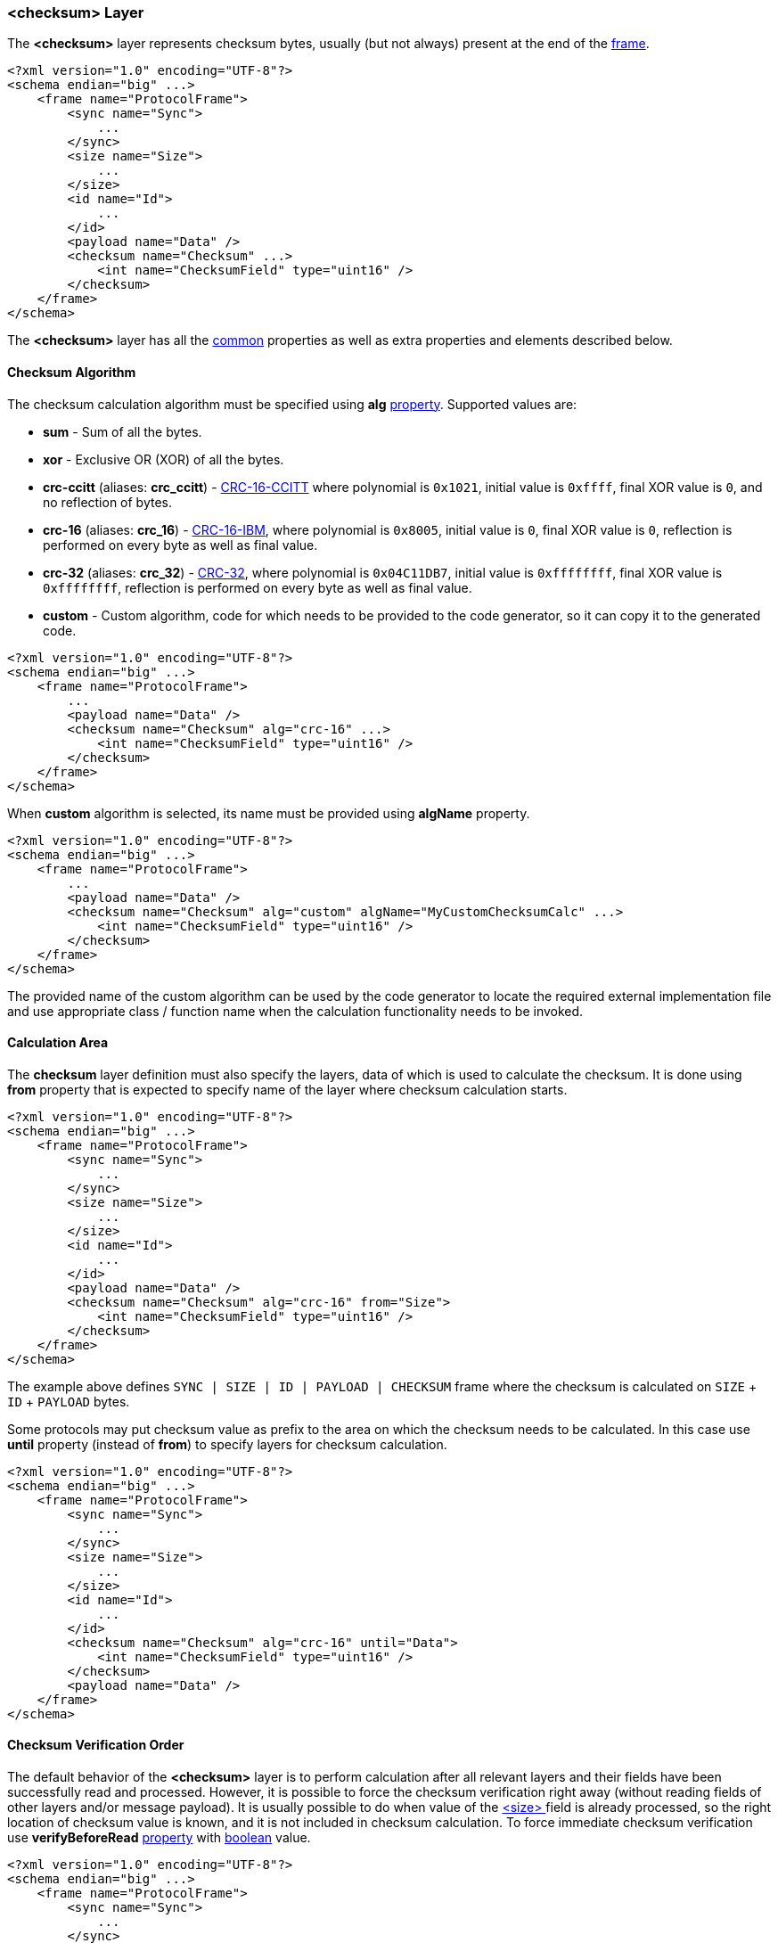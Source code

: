 [[frames-checksum]]
=== &lt;checksum&gt; Layer ===
The **&lt;checksum&gt;** layer represents checksum bytes, usually (but not always) 
present at the end of the <<frames-frames, frame>>. 
[source, xml]
----
<?xml version="1.0" encoding="UTF-8"?>
<schema endian="big" ...>
    <frame name="ProtocolFrame">
        <sync name="Sync">
            ...
        </sync>
        <size name="Size">
            ...
        </size>
        <id name="Id">
            ...  
        </id>
        <payload name="Data" />
        <checksum name="Checksum" ...>
            <int name="ChecksumField" type="uint16" />
        </checksum>
    </frame>
</schema>
----
The **&lt;checksum&gt;** layer has all the <<frames-common, common>> properties
as well as extra properties and elements described below.

[[frames-checksum-algorithm]]
==== Checksum Algorithm ====
The checksum calculation algorithm must be specified using **alg**
<<intro-properties, property>>. Supported values are:

* **sum** - Sum of all the bytes.
* **xor** - Exclusive OR (XOR) of all the bytes.
* **crc-ccitt** (aliases: **crc_ccitt**) - https://en.wikipedia.org/wiki/Cyclic_redundancy_check[CRC-16-CCITT]
where polynomial is `0x1021`, initial value is `0xffff`, final XOR value is `0`, and no reflection of bytes.
* **crc-16** (aliases: **crc_16**) - https://en.wikipedia.org/wiki/Cyclic_redundancy_check[CRC-16-IBM],
where polynomial is `0x8005`, initial value is `0`, final XOR value is `0`, reflection is performed on every
byte as well as final value.
* **crc-32** (aliases: **crc_32**) - https://en.wikipedia.org/wiki/Cyclic_redundancy_check[CRC-32],
where polynomial is `0x04C11DB7`, initial value is `0xffffffff`, final XOR value is `0xffffffff`, reflection is
performed on every byte as well as final value.
* **custom** - Custom algorithm, code for which needs to be provided to the
code generator, so it can copy it to the generated code.

[source, xml]
----
<?xml version="1.0" encoding="UTF-8"?>
<schema endian="big" ...>
    <frame name="ProtocolFrame">
        ...
        <payload name="Data" />
        <checksum name="Checksum" alg="crc-16" ...>
            <int name="ChecksumField" type="uint16" />
        </checksum>
    </frame>
</schema>
----

When **custom** algorithm is selected, its name must be provided using 
**algName** property.
[source, xml]
----
<?xml version="1.0" encoding="UTF-8"?>
<schema endian="big" ...>
    <frame name="ProtocolFrame">
        ...
        <payload name="Data" />
        <checksum name="Checksum" alg="custom" algName="MyCustomChecksumCalc" ...>
            <int name="ChecksumField" type="uint16" />
        </checksum>
    </frame>
</schema>
----
The provided name of the custom algorithm can be used by the code generator
to locate the required external implementation file and use appropriate 
class / function name when the calculation functionality needs to be invoked.

[[frames-checksum-calculation-area]]
==== Calculation Area ====
The **checksum** layer definition must also specify the layers, data of which is
used to calculate the checksum. It is done using **from** property that is
expected to specify name of the layer where checksum calculation starts.
[source, xml]
----
<?xml version="1.0" encoding="UTF-8"?>
<schema endian="big" ...>
    <frame name="ProtocolFrame">
        <sync name="Sync">
            ...
        </sync>
        <size name="Size">
            ...
        </size>
        <id name="Id">
            ...  
        </id>
        <payload name="Data" />
        <checksum name="Checksum" alg="crc-16" from="Size">
            <int name="ChecksumField" type="uint16" />
        </checksum>
    </frame>
</schema>
----
The example above defines `SYNC | SIZE | ID | PAYLOAD | CHECKSUM` frame where
the checksum is calculated on `SIZE` + `ID` + `PAYLOAD` bytes.

Some protocols may put checksum value as prefix to the area on which the
checksum needs to be calculated. In this case use **until** property (instead
of **from**) to specify layers for checksum calculation.
[source, xml]
----
<?xml version="1.0" encoding="UTF-8"?>
<schema endian="big" ...>
    <frame name="ProtocolFrame">
        <sync name="Sync">
            ...
        </sync>
        <size name="Size">
            ...
        </size>
        <id name="Id">
            ...  
        </id>
        <checksum name="Checksum" alg="crc-16" until="Data">
            <int name="ChecksumField" type="uint16" />
        </checksum>
        <payload name="Data" />
    </frame>
</schema>
----

[[frames-checksum-verification-order]]
==== Checksum Verification Order ====
The default behavior of the **&lt;checksum&gt;** layer is to perform calculation
after all relevant layers and their fields have been successfully read and
processed. However, it is possible to
force the checksum verification right away (without reading fields of other layers
and/or message payload).
It is usually possible to do when value of the <<frames-size, &lt;size&gt; >> field
is already processed, so the right location of checksum value is known, 
and it is not included in checksum calculation. To force immediate checksum
verification use **verifyBeforeRead** <<intro-properties, property>> with
<<intro-boolean, boolean>> value.
[source, xml]
----
<?xml version="1.0" encoding="UTF-8"?>
<schema endian="big" ...>
    <frame name="ProtocolFrame">
        <sync name="Sync">
            ...
        </sync>
        <size name="Size">
            ...
        </size>
        <id name="Id">
            ...  
        </id>
        <checksum name="Checksum" alg="crc-16" until="Data" verifyBeforeRead="true">
            <int name="ChecksumField" type="uint16" />
        </checksum>
        <payload name="Data" />
    </frame>
</schema>
----
**WARNING**: Incorrect use of **verifyBeforeRead** <<intro-properties, property>> can be dangerous especially
for the cases when the **&lt;checksum&gt;** follows **&lt;payload&gt;**. The 
order of framing layers processing is NOT pre-determined, it's up to the code generator to choose. In cases when
**&lt;checksum&gt;** covers the **&lt;size&gt;** in its checksum calculation area and the **verifyBeforeRead** property
value is set to **true**, the checksum calculation happens right away assuming that the checksum value is located 
__at the end of the input buffer__ rather than bound by the value of the **&lt;size&gt;** layer field.
[source, xml]
----
<?xml version="1.0" encoding="UTF-8"?>
<schema endian="big" ...>
    <frame name="ProtocolFrame">
        <sync name="Sync">
            ...
        </sync>
        <size name="Size">
            ...
        </size>
        <id name="Id">
            ...  
        </id>
        <payload name="Data" />
        
        <!-- Incorrect and dangerous -->
        <checksum name="Checksum" alg="crc-16" from="Size" verifyBeforeRead="true">
            <int name="ChecksumField" type="uint16" />
        </checksum>        
    </frame>
</schema>
----
Such assumption is obviously incorrect when stream communication I/O link is used (like RS-232 or TCP/IP) and multiple 
as well as partial messages can reside in the input buffer at the same time. However, in cases like
datagram communication I/O link (like UDP/IP) when the messages are received in full and processed one by one,
the assumption of having checksum value location at the end of the input
buffer may be correct.

The bottom line, set the **verifyBeforeRead** property value only when you know what you're doing. 
It's an optimization feature in vast majority of cases.
Make the code work correctly without it first and only add it to improve runtime performance.

Use <<appendix-checksum, properties table>> for future references.
